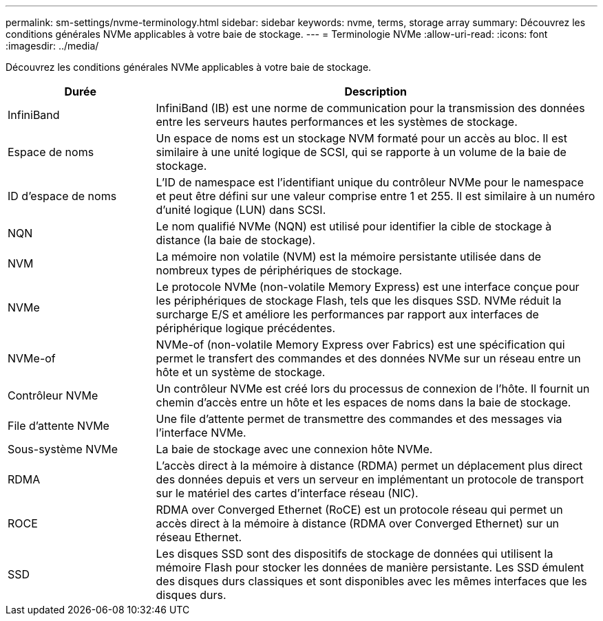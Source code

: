 ---
permalink: sm-settings/nvme-terminology.html 
sidebar: sidebar 
keywords: nvme, terms, storage array 
summary: Découvrez les conditions générales NVMe applicables à votre baie de stockage. 
---
= Terminologie NVMe
:allow-uri-read: 
:icons: font
:imagesdir: ../media/


[role="lead"]
Découvrez les conditions générales NVMe applicables à votre baie de stockage.

[cols="1a,3a"]
|===
| Durée | Description 


 a| 
InfiniBand
 a| 
InfiniBand (IB) est une norme de communication pour la transmission des données entre les serveurs hautes performances et les systèmes de stockage.



 a| 
Espace de noms
 a| 
Un espace de noms est un stockage NVM formaté pour un accès au bloc. Il est similaire à une unité logique de SCSI, qui se rapporte à un volume de la baie de stockage.



 a| 
ID d'espace de noms
 a| 
L'ID de namespace est l'identifiant unique du contrôleur NVMe pour le namespace et peut être défini sur une valeur comprise entre 1 et 255. Il est similaire à un numéro d'unité logique (LUN) dans SCSI.



 a| 
NQN
 a| 
Le nom qualifié NVMe (NQN) est utilisé pour identifier la cible de stockage à distance (la baie de stockage).



 a| 
NVM
 a| 
La mémoire non volatile (NVM) est la mémoire persistante utilisée dans de nombreux types de périphériques de stockage.



 a| 
NVMe
 a| 
Le protocole NVMe (non-volatile Memory Express) est une interface conçue pour les périphériques de stockage Flash, tels que les disques SSD. NVMe réduit la surcharge E/S et améliore les performances par rapport aux interfaces de périphérique logique précédentes.



 a| 
NVMe-of
 a| 
NVMe-of (non-volatile Memory Express over Fabrics) est une spécification qui permet le transfert des commandes et des données NVMe sur un réseau entre un hôte et un système de stockage.



 a| 
Contrôleur NVMe
 a| 
Un contrôleur NVMe est créé lors du processus de connexion de l'hôte. Il fournit un chemin d'accès entre un hôte et les espaces de noms dans la baie de stockage.



 a| 
File d'attente NVMe
 a| 
Une file d'attente permet de transmettre des commandes et des messages via l'interface NVMe.



 a| 
Sous-système NVMe
 a| 
La baie de stockage avec une connexion hôte NVMe.



 a| 
RDMA
 a| 
L'accès direct à la mémoire à distance (RDMA) permet un déplacement plus direct des données depuis et vers un serveur en implémentant un protocole de transport sur le matériel des cartes d'interface réseau (NIC).



 a| 
ROCE
 a| 
RDMA over Converged Ethernet (RoCE) est un protocole réseau qui permet un accès direct à la mémoire à distance (RDMA over Converged Ethernet) sur un réseau Ethernet.



 a| 
SSD
 a| 
Les disques SSD sont des dispositifs de stockage de données qui utilisent la mémoire Flash pour stocker les données de manière persistante. Les SSD émulent des disques durs classiques et sont disponibles avec les mêmes interfaces que les disques durs.

|===